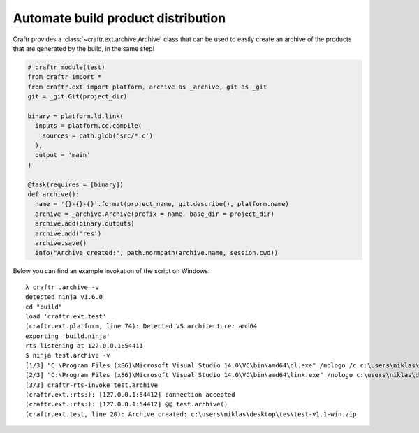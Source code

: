 Automate build product distribution
===================================

Craftr provides a :class:`~craftr.ext.archive.Archive` class that
can be used to easily create an archive of the products that are
generated by the build, in the same step!

.. code:: python

  # craftr_module(test)
  from craftr import *
  from craftr.ext import platform, archive as _archive, git as _git
  git = _git.Git(project_dir)

  binary = platform.ld.link(
    inputs = platform.cc.compile(
      sources = path.glob('src/*.c')
    ),
    output = 'main'
  )

  @task(requires = [binary])
  def archive():
    name = '{}-{}-{}'.format(project_name, git.describe(), platform.name)
    archive = _archive.Archive(prefix = name, base_dir = project_dir)
    archive.add(binary.outputs)
    archive.add('res')
    archive.save()
    info("Archive created:", path.normpath(archive.name, session.cwd))

Below you can find an example invokation of the script on Windows:

::

  λ craftr .archive -v
  detected ninja v1.6.0
  cd "build"
  load 'craftr.ext.test'
  (craftr.ext.platform, line 74): Detected VS architecture: amd64
  exporting 'build.ninja'
  rts listening at 127.0.0.1:54411
  $ ninja test.archive -v
  [1/3] "C:\Program Files (x86)\Microsoft Visual Studio 14.0\VC\bin\amd64\cl.exe" /nologo /c c:\users\niklas\desktop\tes\src\main.c /Foc:\users\niklas\desktop\tes\build\test\obj\main.obj "/IC:\Program Files (x86)\Microsoft Visual Studio 14.0\VC\INCLUDE" "/IC:\Program Files (x86)\Microsoft Visual Studio 14.0\VC\ATLMFC\INCLUDE" "/IC:\Program Files (x86)\Windows Kits\10\include\10.0.10240.0\ucrt" "/IC:\Program Files (x86)\Windows Kits\NETFXSDK\4.6.1\include\um" "/IC:\Program Files (x86)\Windows Kits\8.1\include\\shared" "/IC:\Program Files (x86)\Windows Kits\8.1\include\\um" "/IC:\Program Files (x86)\Windows Kits\8.1\include\\winrt" /DWIN32 /D_WIN32 /W4 /Od /showIncludes
  [2/3] "C:\Program Files (x86)\Microsoft Visual Studio 14.0\VC\bin\amd64\link.exe" /nologo c:\users\niklas\desktop\tes\build\test\obj\main.obj /OUT:c:\users\niklas\desktop\tes\build\test\main.exe "/LIBPATH:C:\Program Files (x86)\Microsoft Visual Studio 14.0\VC\LIB\amd64" "/LIBPATH:C:\Program Files (x86)\Microsoft Visual Studio 14.0\VC\ATLMFC\LIB\amd64" "/LIBPATH:C:\Program Files (x86)\Windows Kits\10\lib\10.0.10240.0\ucrt\x64" "/LIBPATH:C:\Program Files (x86)\Windows Kits\NETFXSDK\4.6.1\lib\um\x64" "/LIBPATH:C:\Program Files (x86)\Windows Kits\8.1\lib\winv6.3\um\x64" /LIBPATH:C:\WINDOWS\Microsoft.NET\Framework64\v4.0.30319 "/LIBPATH:C:\Program Files (x86)\Microsoft Visual Studio 14.0\VC\LIB\amd64" "/LIBPATH:C:\Program Files (x86)\Microsoft Visual Studio 14.0\VC\ATLMFC\LIB\amd64" "/LIBPATH:C:\Program Files (x86)\Windows Kits\8.1\References\CommonConfiguration\Neutral" /LIBPATH:\Microsoft.VCLibs\14.0\References\CommonConfiguration\neutral
  [3/3] craftr-rts-invoke test.archive
  (craftr.ext.:rts:): [127.0.0.1:54412] connection accepted
  (craftr.ext.:rts:): [127.0.0.1:54412] @@ test.archive()
  (craftr.ext.test, line 20): Archive created: c:\users\niklas\desktop\tes\test-v1.1-win.zip
